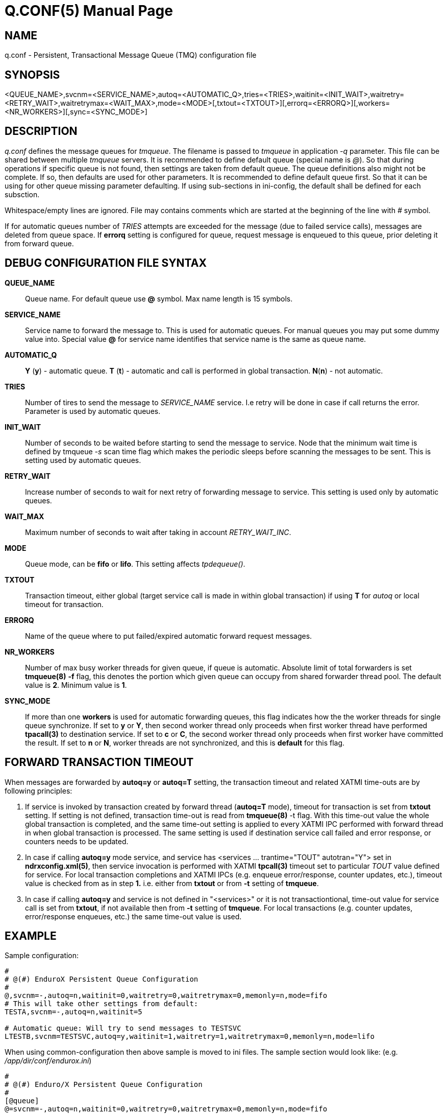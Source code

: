 Q.CONF(5)
=========
:doctype: manpage


NAME
----
q.conf - Persistent, Transactional Message Queue (TMQ) configuration file


SYNOPSIS
--------
<QUEUE_NAME>,svcnm=<SERVICE_NAME>,autoq=<AUTOMATIC_Q>,tries=<TRIES>,waitinit=<INIT_WAIT>,waitretry=<RETRY_WAIT>,waitretrymax=<WAIT_MAX>,mode=<MODE>[,txtout=<TXTOUT>][,errorq=<ERRORQ>][,workers=<NR_WORKERS>][,sync=<SYNC_MODE>]


DESCRIPTION
-----------
'q.conf' defines the message queues for 'tmqueue'. The filename is passed to 'tmqueue' in 
application '-q' parameter. This file can be shared between multiple 'tmqueue' servers.
It is recommended to define default queue (special name is '@'). So that during 
operations if specific queue is not found, then settings are taken from 
default queue. The queue definitions also might not be complete. If so, then
defaults are used for other parameters. It is recommended to define default 
queue first. So that it can be using for other queue missing parameter defaulting.
If using sub-sections in ini-config, the default shall be defined for each subsction.

Whitespace/empty lines are ignored. File may contains comments which are 
started at the beginning of the
line with '#' symbol.

If for automatic queues number of 'TRIES' attempts are exceeded for the message
(due to failed service calls), messages are deleted from queue space. If *errorq*
setting is configured for queue, request message is enqueued to this queue, prior
deleting it from forward queue.

DEBUG CONFIGURATION FILE SYNTAX
-------------------------------

*QUEUE_NAME*::
    Queue name. For default queue use *@* symbol. Max name length is 15 symbols.
*SERVICE_NAME*::
    Service name to forward the message to. This is used for automatic queues. For manual queues
    you may put some dummy value into. Special value *@* for service name identifies
    that service name is the same as queue name.
*AUTOMATIC_Q*::
    *Y* (*y*) - automatic queue. *T* (*t*) - automatic and call is performed in 
    global transaction. *N*(*n*) - not automatic.
*TRIES*::
    Number of tires to send the message to 'SERVICE_NAME' service. I.e retry will be done in case
    if call returns the error. Parameter is used by automatic queues.
*INIT_WAIT*::
    Number of seconds to be waited before starting to send the message to service. Node that
    the minimum wait time is defined by tmqueue '-s' scan time flag which makes the periodic sleeps
    before scanning the messages to be sent. This is setting used by automatic queues.
*RETRY_WAIT*::
    Increase number of seconds to wait for next retry of forwarding message to service.
    This setting is used only by automatic queues.
*WAIT_MAX*::
    Maximum number of seconds to wait after taking in account 'RETRY_WAIT_INC'.
*MODE*::
    Queue mode, can be *fifo* or *lifo*. This setting affects 'tpdequeue()'.
*TXTOUT*::
    Transaction timeout, either global (target service call is made in within global
    transaction) if using *T* for 'autoq' or local timeout for transaction.
*ERRORQ*::
    Name of the queue where to put failed/expired automatic forward request messages.
*NR_WORKERS*::
    Number of max busy worker threads for given queue, if queue is automatic.
    Absolute limit of total forwarders is set *tmqueue(8)* *-f* flag, this denotes
    the portion which given queue can occupy from shared forwarder thread pool. 
    The default value is *2*. Minimum value is *1*.
*SYNC_MODE*::
    If more than one *workers* is used for automatic forwarding queues, 
    this flag indicates how the the worker threads for single queue synchronize. 
    If set to *y* or *Y*, then second worker thread only proceeds
    when first worker thread have performed *tpacall(3)* to destination service.
    If set to *c* or *C*, the second worker thread only proceeds
    when first worker have committed the result. If set to *n* or *N*, worker
    threads are not synchronized, and this is *default* for this flag.


FORWARD TRANSACTION TIMEOUT
---------------------------

When messages are forwarded by *autoq=y* or *autoq=T* setting, the transaction timeout
and related XATMI time-outs are by following principles:

1. If service is invoked by transaction created by forward thread (*autoq=T* mode), timeout for
transaction is set from *txtout* setting. If setting is not defined, transaction time-out is
read from *tmqueue(8)* -t flag. With this time-out value the whole global transaction is completed,
and the same time-out setting is applied to every XATMI IPC performed with forward thread in when
global transaction is processed. The same setting is used if destination service call failed and
error response, or counters needs to be updated.

2. In case if calling *autoq=y* mode service, and service has <services ... trantime="TOUT" autotran="Y"> set
in *ndrxconfig.xml(5)*, then service invocation is performed with XATMI *tpcall(3)* timeout set to
particular 'TOUT' value defined for service. For local transaction completions and XATMI IPCs
(e.g. enqueue error/response, counter updates, etc.), timeout value is checked from as in step *1.* i.e.
either from *txtout* or from *-t* setting of *tmqueue*.

3. In case if calling *autoq=y* and service is not defined in "<services>" or it is not transactiontional,
time-out value for service call is set from *txtout*, if not available then from *-t* setting of *tmqueue*.
For local transactions (e.g. counter updates, error/response enqueues, etc.) the same time-out value is used.


EXAMPLE
-------

Sample configuration:
---------------------------------------------------------------------
#
# @(#) EnduroX Persistent Queue Configuration
#
@,svcnm=-,autoq=n,waitinit=0,waitretry=0,waitretrymax=0,memonly=n,mode=fifo
# This will take other settings from default:
TESTA,svcnm=-,autoq=n,waitinit=5

# Automatic queue: Will try to send messages to TESTSVC
LTESTB,svcnm=TESTSVC,autoq=y,waitinit=1,waitretry=1,waitretrymax=0,memonly=n,mode=lifo
---------------------------------------------------------------------

When using common-configuration then above sample is moved to ini files. The sample section would look like:
(e.g. '/app/dir/conf/endurox.ini')
---------------------------------------------------------------------
#
# @(#) Enduro/X Persistent Queue Configuration
#
[@queue]
@=svcnm=-,autoq=n,waitinit=0,waitretry=0,waitretrymax=0,memonly=n,mode=fifo
# This will take other settings from default:
TESTA=svcnm=-,autoq=n,waitinit=5

# Automatic queue: Will try to send messages to TESTSVC
LTESTB=svcnm=TESTSVC,autoq=y,waitinit=1,waitretry=1,waitretrymax=0,memonly=n,mode=lifo
---------------------------------------------------------------------

For common configuration sub-sections can be used by *cctag*, for example if you have following in your
ndrxconfig.xml:

---------------------------------------------------------------------
    <server name="tmqueue">
        <max>1</max>
        <srvid>1660</srvid>
	<cctag>qs1</cctag>
        <sysopt>-e /tmp/QS1.log -r -- -m QS1 -s1</sysopt>
    </server>
    <server name="tmqueue">
        <max>1</max>
        <srvid>1670</srvid>
	<cctag>qs2</cctag>
        <sysopt>-e /tmp/QS2.log -r -- -m QS2 -s1</sysopt>
    </server>
---------------------------------------------------------------------

Then queues can be defined in sub-section per server cctag, for example:

---------------------------------------------------------------------

#
#Q defaults (common)
#
[@queue]
@=svcnm=-,autoq=n,waitinit=0,waitretry=0,waitretrymax=0,memonly=n,mode=fifo

#
# manual queue, overridden to lifo
#
[@queue/qs1]
queue1=mode=lifo

#
# Automatic queue
#
[@queue/qs2]
queue2=svcnm=TESTSV,autoq=y,tries=3,waitinit=1,waitretry=5,waitretrymax=10
---------------------------------------------------------------------

BUGS
----
Report bugs to support@mavimax.com

SEE ALSO
--------
*xadmin(8)*, *ndrxd(8)*, *ndrxconfig.xml(5)* *common_configuration(guides)*
*tpenqueue(3)* *tpdequeue(3)*

COPYING
-------
(C) Mavimax, Ltd
